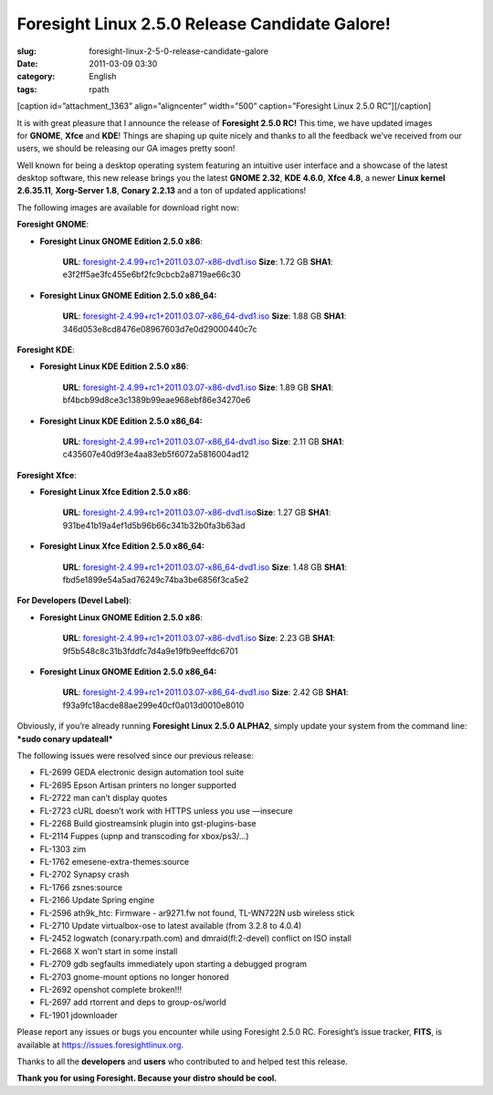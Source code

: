 Foresight Linux 2.5.0 Release Candidate Galore!
###############################################
:slug: foresight-linux-2-5-0-release-candidate-galore
:date: 2011-03-09 03:30
:category: English
:tags: rpath

[caption id=”attachment\_1363” align=”aligncenter” width=”500”
caption=”Foresight Linux 2.5.0 RC”]\ |Foresight Linux 2.5.0
RC|\ [/caption]

It is with great pleasure that I announce the release of **Foresight
2.5.0 RC!** This time, we have updated images for \ **GNOME**, **Xfce**
and **KDE**! Things are shaping up quite nicely and thanks to all the
feedback we’ve received from our users, we should be releasing our GA
images pretty soon!

Well known for being a desktop operating system featuring an intuitive
user interface and a showcase of the latest desktop software, this new
release brings you the latest **GNOME 2.32**, **KDE 4.6.0**, **Xfce
4.8**, a newer **Linux kernel 2.6.35.11**, **Xorg-Server 1.8**, **Conary
2.2.13** and a ton of updated applications!

The following images are available for download right now:

**Foresight GNOME**:

-  **Foresight Linux GNOME Edition 2.5.0 x86**:

    **URL**:
    `foresight-2.4.99+rc1+2011.03.07-x86-dvd1.iso <http://www.rpath.org/downloadImage?fileId=43005&urlType=0>`__
    **Size**: 1.72 GB **SHA1**: e3f2ff5ae3fc455e6bf2fc9cbcb2a8719ae66c30

-  **Foresight Linux GNOME Edition 2.5.0 x86\_64:**

    **URL**:
    `foresight-2.4.99+rc1+2011.03.07-x86\_64-dvd1.iso <http://www.rpath.org/downloadImage?fileId=43008&urlType=0>`__
    **Size**: 1.88 GB **SHA1**: 346d053e8cd8476e08967603d7e0d29000440c7c

**Foresight KDE**:

-  **Foresight Linux KDE Edition 2.5.0 x86**:

    **URL**:
    `foresight-2.4.99+rc1+2011.03.07-x86-dvd1.iso <http://www.rpath.org/downloadImage?fileId=43002&urlType=0>`__
    **Size**: 1.89 GB **SHA1**: bf4bcb99d8ce3c1389b99eae968ebf86e34270e6

-  **Foresight Linux KDE Edition 2.5.0 x86\_64:**

    **URL**:
    `foresight-2.4.99+rc1+2011.03.07-x86\_64-dvd1.iso <http://www.rpath.org/downloadImage?fileId=43017&urlType=0>`__
    **Size**: 2.11 GB **SHA1**: c435607e40d9f3e4aa83eb5f6072a5816004ad12

**Foresight Xfce**:

-  **Foresight Linux Xfce Edition 2.5.0 x86**:

    **URL**:
    `foresight-2.4.99+rc1+2011.03.07-x86-dvd1.iso <http://www.rpath.org/downloadImage?fileId=42999&urlType=0>`__\ **Size**:
    1.27 GB **SHA1**: 931be41b19a4ef1d5b96b66c341b32b0fa3b63ad

-  **Foresight Linux Xfce Edition 2.5.0 x86\_64:**

    **URL**:
    `foresight-2.4.99+rc1+2011.03.07-x86\_64-dvd1.iso <http://www.rpath.org/downloadImage?fileId=43014&urlType=0>`__
    **Size**: 1.48 GB **SHA1**: fbd5e1899e54a5ad76249c74ba3be6856f3ca5e2

**For Developers (Devel Label)**:

-  **Foresight Linux GNOME Edition 2.5.0 x86**:

    **URL**:
    `foresight-2.4.99+rc1+2011.03.07-x86-dvd1.iso <http://www.rpath.org/downloadImage?fileId=43011&urlType=0>`__
    **Size**: 2.23 GB **SHA1**: 9f5b548c8c31b3fddfc7d4a9e19fb9eeffdc6701

-  **Foresight Linux GNOME Edition 2.5.0 x86\_64:**

    **URL**:
    `foresight-2.4.99+rc1+2011.03.07-x86\_64-dvd1.iso <http://www.rpath.org/downloadImage?fileId=43021&urlType=0>`__
    **Size**: 2.42 GB **SHA1**: f93a9fc18acde88ae299e40cf0a013d0010e8010

Obviously, if you’re already running **Foresight Linux 2.5.0 ALPHA2**,
simply update your system from the command line: ***sudo conary
updateall***

The following issues were resolved since our previous release:

-  FL-2699 GEDA electronic design automation tool suite
-  FL-2695 Epson Artisan printers no longer supported
-  FL-2722 man can’t display quotes
-  FL-2723 cURL doesn’t work with HTTPS unless you use —insecure
-  FL-2268 Build giostreamsink plugin into gst-plugins-base
-  FL-2114 Fuppes (upnp and transcoding for xbox/ps3/…)
-  FL-1303 zim
-  FL-1762 emesene-extra-themes:source
-  FL-2702 Synapsy crash
-  FL-1766 zsnes:source
-  FL-2166 Update Spring engine
-  FL-2596 ath9k\_htc: Firmware - ar9271.fw not found, TL-WN722N usb
   wireless stick
-  FL-2710 Update virtualbox-ose to latest available (from 3.2.8 to
   4.0.4)
-  FL-2452 logwatch (conary.rpath.com) and dmraid(fl:2-devel) conflict
   on ISO install
-  FL-2668 X won’t start in some install
-  FL-2709 gdb segfaults immediately upon starting a debugged program
-  FL-2703 gnome-mount options no longer honored
-  FL-2692 openshot complete broken!!!
-  FL-2697 add rtorrent and deps to group-os/world
-  FL-1901 jdownloader

Please report any issues or bugs you encounter while using Foresight
2.5.0 RC. Foresight’s issue tracker, **FITS**, is available at
`https://issues.foresightlinux.org <https://issues.foresightlinux.org>`__.

Thanks to all the **developers** and **users** who contributed to and
helped test this release.

**Thank you for using Foresight. Because your distro should be cool.**

.. |Foresight Linux 2.5.0 RC| image:: http://www.ogmaciel.com/wp-content/uploads/2011/03/Screenshot-5.png
   :target: http://www.ogmaciel.com/wp-content/uploads/2011/03/Screenshot-5.png
